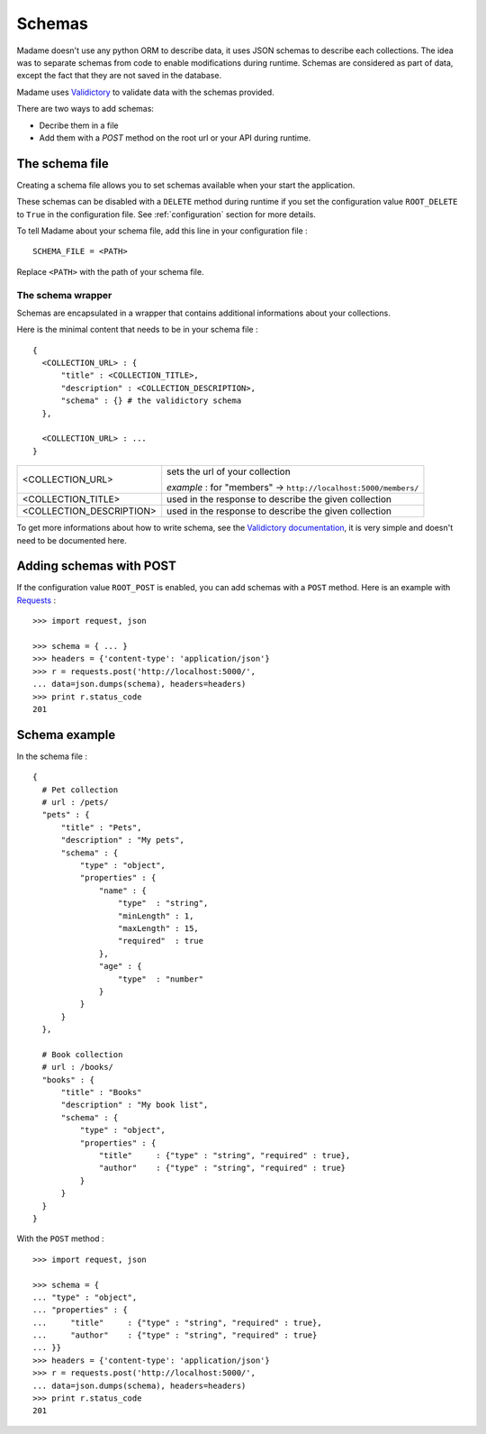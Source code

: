 Schemas
=======

Madame doesn't use any python ORM to describe data, it uses JSON schemas to describe each collections. The idea was to separate schemas from code to enable modifications during runtime.
Schemas are considered as part of data, except the fact that they are not saved in the database.

Madame uses `Validictory <http://validictory.readthedocs.org/en/latest/index.html>`_ to validate data with the schemas provided.


There are two ways to add schemas:

- Decribe them in a file
- Add them with a `POST` method on the root url or your API during runtime.

The schema file
---------------
Creating a schema file allows you to set schemas available when your start the application.

These schemas can be disabled with a ``DELETE`` method during runtime if you set the configuration value ``ROOT_DELETE`` to ``True`` in the configuration file.
See :ref:`configuration` section for more details.

To tell Madame about your schema file, add this line in your configuration file : ::

  SCHEMA_FILE = <PATH>

Replace ``<PATH>`` with the path of your schema file.

The schema wrapper
~~~~~~~~~~~~~~~~~~
Schemas are encapsulated in a wrapper that contains additional informations about your collections.

Here is the minimal content that needs to be in your schema file : ::

  {
    <COLLECTION_URL> : {
        "title" : <COLLECTION_TITLE>,
        "description" : <COLLECTION_DESCRIPTION>,
        "schema" : {} # the validictory schema
    },

    <COLLECTION_URL> : ...
  }

=========================== ===============================================================
<COLLECTION_URL>            sets the url of your collection

                            `example` : for "members" -> ``http://localhost:5000/members/``
<COLLECTION_TITLE>          used in the response to describe the given collection
<COLLECTION_DESCRIPTION>    used in the response to describe the given collection
=========================== ===============================================================

To get more informations about how to write schema, see the `Validictory documentation <http://validictory.readthedocs.org/en/latest/index.html>`_, it is very simple and doesn't need to be documented here.

Adding schemas with POST
------------------------
If the configuration value ``ROOT_POST`` is enabled, you can add schemas with a ``POST`` method.
Here is an example with `Requests <https://requests.readthedocs.org/en/latest/>`_ : ::

  >>> import request, json

  >>> schema = { ... }
  >>> headers = {'content-type': 'application/json'}
  >>> r = requests.post('http://localhost:5000/',
  ... data=json.dumps(schema), headers=headers)
  >>> print r.status_code
  201

Schema example
--------------

In the schema file : ::

  {
    # Pet collection
    # url : /pets/
    "pets" : {
        "title" : "Pets",
        "description" : "My pets",
        "schema" : {
            "type" : "object",
            "properties" : {
                "name" : {
                    "type"  : "string",
                    "minLength" : 1,
                    "maxLength" : 15,
                    "required"  : true
                },
                "age" : {
                    "type"  : "number"
                }
            }
        }
    },

    # Book collection
    # url : /books/
    "books" : {
        "title" : "Books"
        "description" : "My book list",
        "schema" : {
            "type" : "object",
            "properties" : {
                "title"     : {"type" : "string", "required" : true},
                "author"    : {"type" : "string", "required" : true}
            }
        }
    }
  }

With the ``POST`` method : ::

  >>> import request, json

  >>> schema = {
  ... "type" : "object",
  ... "properties" : {
  ...     "title"     : {"type" : "string", "required" : true},
  ...     "author"    : {"type" : "string", "required" : true}
  ... }}
  >>> headers = {'content-type': 'application/json'}
  >>> r = requests.post('http://localhost:5000/',
  ... data=json.dumps(schema), headers=headers)
  >>> print r.status_code
  201
